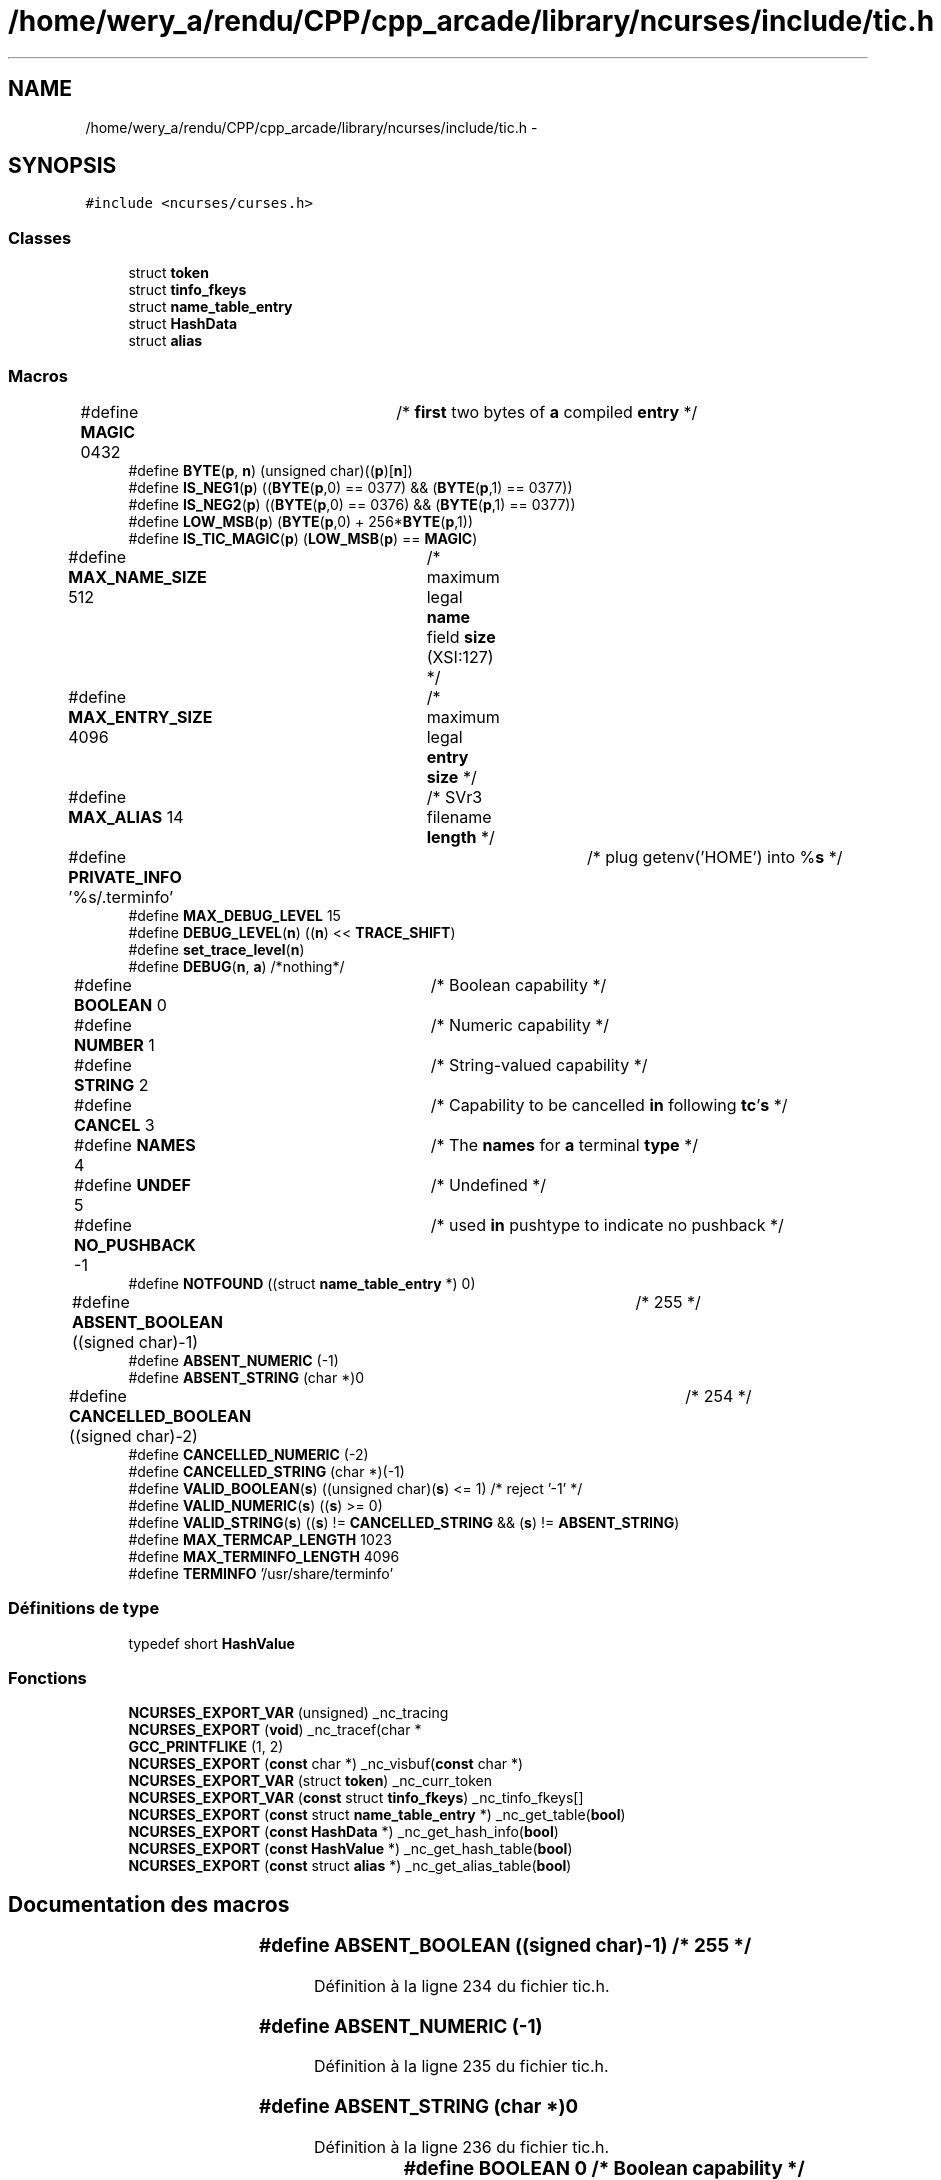 .TH "/home/wery_a/rendu/CPP/cpp_arcade/library/ncurses/include/tic.h" 3 "Mercredi 30 Mars 2016" "Version 1" "Arcade" \" -*- nroff -*-
.ad l
.nh
.SH NAME
/home/wery_a/rendu/CPP/cpp_arcade/library/ncurses/include/tic.h \- 
.SH SYNOPSIS
.br
.PP
\fC#include <ncurses/curses\&.h>\fP
.br

.SS "Classes"

.in +1c
.ti -1c
.RI "struct \fBtoken\fP"
.br
.ti -1c
.RI "struct \fBtinfo_fkeys\fP"
.br
.ti -1c
.RI "struct \fBname_table_entry\fP"
.br
.ti -1c
.RI "struct \fBHashData\fP"
.br
.ti -1c
.RI "struct \fBalias\fP"
.br
.in -1c
.SS "Macros"

.in +1c
.ti -1c
.RI "#define \fBMAGIC\fP   0432	/* \fBfirst\fP two bytes of \fBa\fP compiled \fBentry\fP */"
.br
.ti -1c
.RI "#define \fBBYTE\fP(\fBp\fP,  \fBn\fP)   (unsigned char)((\fBp\fP)[\fBn\fP])"
.br
.ti -1c
.RI "#define \fBIS_NEG1\fP(\fBp\fP)   ((\fBBYTE\fP(\fBp\fP,0) == 0377) && (\fBBYTE\fP(\fBp\fP,1) == 0377))"
.br
.ti -1c
.RI "#define \fBIS_NEG2\fP(\fBp\fP)   ((\fBBYTE\fP(\fBp\fP,0) == 0376) && (\fBBYTE\fP(\fBp\fP,1) == 0377))"
.br
.ti -1c
.RI "#define \fBLOW_MSB\fP(\fBp\fP)   (\fBBYTE\fP(\fBp\fP,0) + 256*\fBBYTE\fP(\fBp\fP,1))"
.br
.ti -1c
.RI "#define \fBIS_TIC_MAGIC\fP(\fBp\fP)   (\fBLOW_MSB\fP(\fBp\fP) == \fBMAGIC\fP)"
.br
.ti -1c
.RI "#define \fBMAX_NAME_SIZE\fP   512	/* maximum legal \fBname\fP field \fBsize\fP (XSI:127) */"
.br
.ti -1c
.RI "#define \fBMAX_ENTRY_SIZE\fP   4096	/* maximum legal \fBentry\fP \fBsize\fP */"
.br
.ti -1c
.RI "#define \fBMAX_ALIAS\fP   14	/* SVr3 filename \fBlength\fP */"
.br
.ti -1c
.RI "#define \fBPRIVATE_INFO\fP   '%s/\&.terminfo'	/* plug getenv('HOME') into %\fBs\fP */"
.br
.ti -1c
.RI "#define \fBMAX_DEBUG_LEVEL\fP   15"
.br
.ti -1c
.RI "#define \fBDEBUG_LEVEL\fP(\fBn\fP)   ((\fBn\fP) << \fBTRACE_SHIFT\fP)"
.br
.ti -1c
.RI "#define \fBset_trace_level\fP(\fBn\fP)"
.br
.ti -1c
.RI "#define \fBDEBUG\fP(\fBn\fP,  \fBa\fP)   /*nothing*/"
.br
.ti -1c
.RI "#define \fBBOOLEAN\fP   0		/* Boolean capability */"
.br
.ti -1c
.RI "#define \fBNUMBER\fP   1		/* Numeric capability */"
.br
.ti -1c
.RI "#define \fBSTRING\fP   2		/* String\-valued capability */"
.br
.ti -1c
.RI "#define \fBCANCEL\fP   3		/* Capability to be cancelled \fBin\fP following \fBtc\fP'\fBs\fP */"
.br
.ti -1c
.RI "#define \fBNAMES\fP   4		/* The \fBnames\fP for \fBa\fP terminal \fBtype\fP */"
.br
.ti -1c
.RI "#define \fBUNDEF\fP   5		/* Undefined */"
.br
.ti -1c
.RI "#define \fBNO_PUSHBACK\fP   \-1	/* used \fBin\fP pushtype to indicate no pushback */"
.br
.ti -1c
.RI "#define \fBNOTFOUND\fP   ((struct \fBname_table_entry\fP *) 0)"
.br
.ti -1c
.RI "#define \fBABSENT_BOOLEAN\fP   ((signed char)\-1)	/* 255 */"
.br
.ti -1c
.RI "#define \fBABSENT_NUMERIC\fP   (\-1)"
.br
.ti -1c
.RI "#define \fBABSENT_STRING\fP   (char *)0"
.br
.ti -1c
.RI "#define \fBCANCELLED_BOOLEAN\fP   ((signed char)\-2)	/* 254 */"
.br
.ti -1c
.RI "#define \fBCANCELLED_NUMERIC\fP   (\-2)"
.br
.ti -1c
.RI "#define \fBCANCELLED_STRING\fP   (char *)(\-1)"
.br
.ti -1c
.RI "#define \fBVALID_BOOLEAN\fP(\fBs\fP)   ((unsigned char)(\fBs\fP) <= 1) /* reject '\-1' */"
.br
.ti -1c
.RI "#define \fBVALID_NUMERIC\fP(\fBs\fP)   ((\fBs\fP) >= 0)"
.br
.ti -1c
.RI "#define \fBVALID_STRING\fP(\fBs\fP)   ((\fBs\fP) != \fBCANCELLED_STRING\fP && (\fBs\fP) != \fBABSENT_STRING\fP)"
.br
.ti -1c
.RI "#define \fBMAX_TERMCAP_LENGTH\fP   1023"
.br
.ti -1c
.RI "#define \fBMAX_TERMINFO_LENGTH\fP   4096"
.br
.ti -1c
.RI "#define \fBTERMINFO\fP   '/usr/share/terminfo'"
.br
.in -1c
.SS "Définitions de type"

.in +1c
.ti -1c
.RI "typedef short \fBHashValue\fP"
.br
.in -1c
.SS "Fonctions"

.in +1c
.ti -1c
.RI "\fBNCURSES_EXPORT_VAR\fP (unsigned) _nc_tracing"
.br
.ti -1c
.RI "\fBNCURSES_EXPORT\fP (\fBvoid\fP) _nc_tracef(char *"
.br
.ti -1c
.RI "\fBGCC_PRINTFLIKE\fP (1, 2)"
.br
.ti -1c
.RI "\fBNCURSES_EXPORT\fP (\fBconst\fP char *) _nc_visbuf(\fBconst\fP char *)"
.br
.ti -1c
.RI "\fBNCURSES_EXPORT_VAR\fP (struct \fBtoken\fP) _nc_curr_token"
.br
.ti -1c
.RI "\fBNCURSES_EXPORT_VAR\fP (\fBconst\fP struct \fBtinfo_fkeys\fP) _nc_tinfo_fkeys[]"
.br
.ti -1c
.RI "\fBNCURSES_EXPORT\fP (\fBconst\fP struct \fBname_table_entry\fP *) _nc_get_table(\fBbool\fP)"
.br
.ti -1c
.RI "\fBNCURSES_EXPORT\fP (\fBconst\fP \fBHashData\fP *) _nc_get_hash_info(\fBbool\fP)"
.br
.ti -1c
.RI "\fBNCURSES_EXPORT\fP (\fBconst\fP \fBHashValue\fP *) _nc_get_hash_table(\fBbool\fP)"
.br
.ti -1c
.RI "\fBNCURSES_EXPORT\fP (\fBconst\fP struct \fBalias\fP *) _nc_get_alias_table(\fBbool\fP)"
.br
.in -1c
.SH "Documentation des macros"
.PP 
.SS "#define ABSENT_BOOLEAN   ((signed char)\-1)	/* 255 */"

.PP
Définition à la ligne 234 du fichier tic\&.h\&.
.SS "#define ABSENT_NUMERIC   (\-1)"

.PP
Définition à la ligne 235 du fichier tic\&.h\&.
.SS "#define ABSENT_STRING   (char *)0"

.PP
Définition à la ligne 236 du fichier tic\&.h\&.
.SS "#define BOOLEAN   0		/* Boolean capability */"

.PP
Définition à la ligne 142 du fichier tic\&.h\&.
.SS "#define BYTE(\fBp\fP, \fBn\fP)   (unsigned char)((\fBp\fP)[\fBn\fP])"

.PP
Définition à la ligne 81 du fichier tic\&.h\&.
.SS "#define CANCEL   3		/* Capability to be cancelled \fBin\fP following \fBtc\fP'\fBs\fP */"

.PP
Définition à la ligne 145 du fichier tic\&.h\&.
.SS "#define CANCELLED_BOOLEAN   ((signed char)\-2)	/* 254 */"

.PP
Définition à la ligne 239 du fichier tic\&.h\&.
.SS "#define CANCELLED_NUMERIC   (\-2)"

.PP
Définition à la ligne 240 du fichier tic\&.h\&.
.SS "#define CANCELLED_STRING   (char *)(\-1)"

.PP
Définition à la ligne 241 du fichier tic\&.h\&.
.SS "#define DEBUG(\fBn\fP, \fBa\fP)   /*nothing*/"

.PP
Définition à la ligne 127 du fichier tic\&.h\&.
.SS "#define DEBUG_LEVEL(\fBn\fP)   ((\fBn\fP) << \fBTRACE_SHIFT\fP)"

.PP
Définition à la ligne 118 du fichier tic\&.h\&.
.SS "#define IS_NEG1(\fBp\fP)   ((\fBBYTE\fP(\fBp\fP,0) == 0377) && (\fBBYTE\fP(\fBp\fP,1) == 0377))"

.PP
Définition à la ligne 83 du fichier tic\&.h\&.
.SS "#define IS_NEG2(\fBp\fP)   ((\fBBYTE\fP(\fBp\fP,0) == 0376) && (\fBBYTE\fP(\fBp\fP,1) == 0377))"

.PP
Définition à la ligne 84 du fichier tic\&.h\&.
.SS "#define IS_TIC_MAGIC(\fBp\fP)   (\fBLOW_MSB\fP(\fBp\fP) == \fBMAGIC\fP)"

.PP
Définition à la ligne 87 du fichier tic\&.h\&.
.SS "#define LOW_MSB(\fBp\fP)   (\fBBYTE\fP(\fBp\fP,0) + 256*\fBBYTE\fP(\fBp\fP,1))"

.PP
Définition à la ligne 85 du fichier tic\&.h\&.
.SS "#define MAGIC   0432	/* \fBfirst\fP two bytes of \fBa\fP compiled \fBentry\fP */"

.PP
Définition à la ligne 78 du fichier tic\&.h\&.
.SS "#define MAX_ALIAS   14	/* SVr3 filename \fBlength\fP */"

.PP
Définition à la ligne 105 du fichier tic\&.h\&.
.SS "#define MAX_DEBUG_LEVEL   15"

.PP
Définition à la ligne 117 du fichier tic\&.h\&.
.SS "#define MAX_ENTRY_SIZE   4096	/* maximum legal \fBentry\fP \fBsize\fP */"

.PP
Définition à la ligne 94 du fichier tic\&.h\&.
.SS "#define MAX_NAME_SIZE   512	/* maximum legal \fBname\fP field \fBsize\fP (XSI:127) */"

.PP
Définition à la ligne 93 du fichier tic\&.h\&.
.SS "#define MAX_TERMCAP_LENGTH   1023"

.PP
Définition à la ligne 248 du fichier tic\&.h\&.
.SS "#define MAX_TERMINFO_LENGTH   4096"

.PP
Définition à la ligne 251 du fichier tic\&.h\&.
.SS "#define NAMES   4		/* The \fBnames\fP for \fBa\fP terminal \fBtype\fP */"

.PP
Définition à la ligne 146 du fichier tic\&.h\&.
.SS "#define NO_PUSHBACK   \-1	/* used \fBin\fP pushtype to indicate no pushback */"

.PP
Définition à la ligne 149 du fichier tic\&.h\&.
.SS "#define NOTFOUND   ((struct \fBname_table_entry\fP *) 0)"

.PP
Définition à la ligne 225 du fichier tic\&.h\&.
.SS "#define NUMBER   1		/* Numeric capability */"

.PP
Définition à la ligne 143 du fichier tic\&.h\&.
.SS "#define PRIVATE_INFO   '%s/\&.terminfo'	/* plug getenv('HOME') into %\fBs\fP */"

.PP
Définition à la ligne 109 du fichier tic\&.h\&.
.SS "#define set_trace_level(\fBn\fP)"
\fBValeur :\fP
.PP
.nf
_nc_tracing &= DEBUG_LEVEL(MAX_DEBUG_LEVEL), \
    _nc_tracing |= DEBUG_LEVEL(n)
.fi
.PP
Définition à la ligne 120 du fichier tic\&.h\&.
.SS "#define STRING   2		/* String\-valued capability */"

.PP
Définition à la ligne 144 du fichier tic\&.h\&.
.SS "#define TERMINFO   '/usr/share/terminfo'"

.PP
Définition à la ligne 254 du fichier tic\&.h\&.
.SS "#define UNDEF   5		/* Undefined */"

.PP
Définition à la ligne 147 du fichier tic\&.h\&.
.SS "#define VALID_BOOLEAN(\fBs\fP)   ((unsigned char)(\fBs\fP) <= 1) /* reject '\-1' */"

.PP
Définition à la ligne 243 du fichier tic\&.h\&.
.SS "#define VALID_NUMERIC(\fBs\fP)   ((\fBs\fP) >= 0)"

.PP
Définition à la ligne 244 du fichier tic\&.h\&.
.SS "#define VALID_STRING(\fBs\fP)   ((\fBs\fP) != \fBCANCELLED_STRING\fP && (\fBs\fP) != \fBABSENT_STRING\fP)"

.PP
Définition à la ligne 245 du fichier tic\&.h\&.
.SH "Documentation des définitions de type"
.PP 
.SS "typedef short \fBHashValue\fP"

.PP
Définition à la ligne 186 du fichier tic\&.h\&.
.SH "Documentation des fonctions"
.PP 
.SS "GCC_PRINTFLIKE (1, 2)"

.SS "NCURSES_EXPORT (\fBvoid\fP)"

.SS "NCURSES_EXPORT (\fBconst\fP char *) const"

.SS "NCURSES_EXPORT (\fBconst\fP struct \fBname_table_entry\fP *)"

.SS "NCURSES_EXPORT (\fBconst\fP \fBHashData\fP *)"

.SS "NCURSES_EXPORT (\fBconst\fP \fBHashValue\fP *)"

.SS "NCURSES_EXPORT (\fBconst\fP struct \fBalias\fP *)"

.SS "NCURSES_EXPORT_VAR (unsigned)"

.SS "NCURSES_EXPORT_VAR (struct \fBtoken\fP)"

.SS "NCURSES_EXPORT_VAR (\fBconst\fP struct \fBtinfo_fkeys\fP)"

.SH "Auteur"
.PP 
Généré automatiquement par Doxygen pour Arcade à partir du code source\&.
